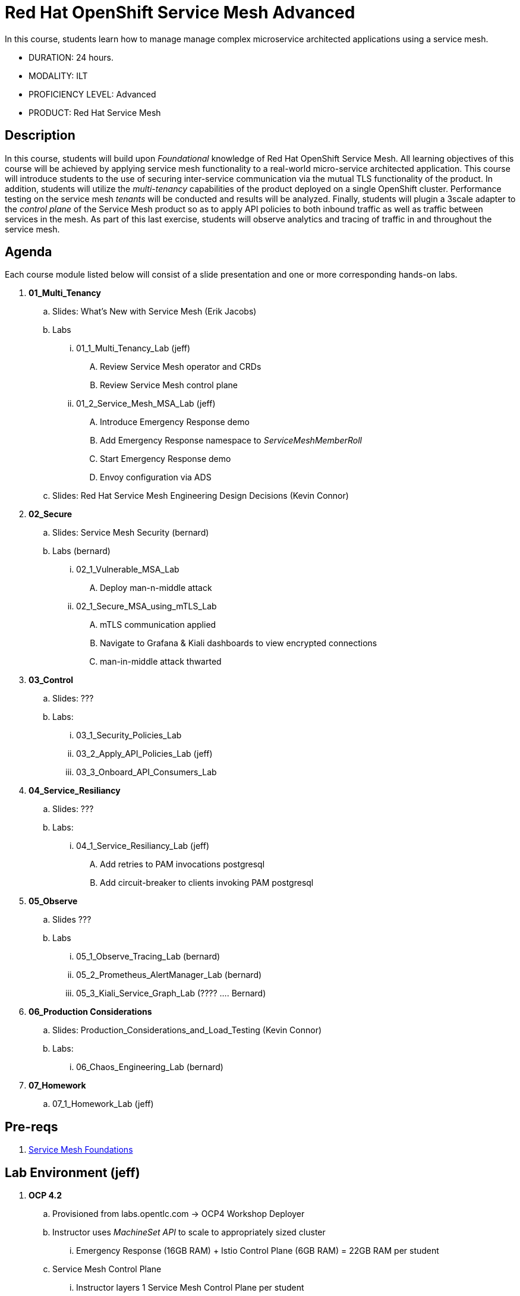 = Red Hat OpenShift Service Mesh Advanced

In this course, students learn how to manage manage complex microservice architected applications using a service mesh.

* DURATION: 24 hours.

* MODALITY: ILT

* PROFICIENCY LEVEL: Advanced

* PRODUCT: Red Hat Service Mesh

== Description
In this course, students will build upon _Foundational_ knowledge of Red Hat OpenShift Service Mesh.
All learning objectives of this course will be achieved by applying service mesh functionality to a real-world micro-service architected application.
This course will introduce students to the use of securing inter-service communication via the mutual TLS functionality of the product.
In addition, students will utilize the _multi-tenancy_ capabilities of the product deployed on a single OpenShift cluster.
Performance testing on the service mesh _tenants_ will be conducted and results will be analyzed.
Finally, students will plugin a 3scale adapter to the _control plane_ of the Service Mesh product so as to apply API policies to both inbound traffic as well as traffic between services in the mesh.
As part of this last exercise, students will observe analytics and tracing of traffic in and throughout the service mesh.


== Agenda

Each course module listed below will consist of a slide presentation and one or more corresponding hands-on labs.

. *01_Multi_Tenancy*
.. Slides: What's New with Service Mesh (Erik Jacobs)
.. Labs
... 01_1_Multi_Tenancy_Lab (jeff)
.... Review Service Mesh operator and CRDs
.... Review Service Mesh control plane
... 01_2_Service_Mesh_MSA_Lab (jeff)
.... Introduce Emergency Response demo 
.... Add Emergency Response namespace to _ServiceMeshMemberRoll_
.... Start Emergency Response demo 
.... Envoy configuration via ADS
.. Slides: Red Hat Service Mesh Engineering Design Decisions (Kevin Connor)

. *02_Secure* 
.. Slides: Service Mesh Security (bernard)
.. Labs (bernard)
... 02_1_Vulnerable_MSA_Lab
.... Deploy man-n-middle attack
... 02_1_Secure_MSA_using_mTLS_Lab 
.... mTLS communication applied
.... Navigate to Grafana & Kiali dashboards to view encrypted connections
.... man-in-middle attack thwarted

. *03_Control*
.. Slides: ???
.. Labs:
... 03_1_Security_Policies_Lab 
... 03_2_Apply_API_Policies_Lab (jeff)
... 03_3_Onboard_API_Consumers_Lab

. *04_Service_Resiliancy*
.. Slides: ???
.. Labs:
... 04_1_Service_Resiliancy_Lab (jeff)
.... Add retries to PAM invocations postgresql
.... Add circuit-breaker to clients invoking PAM postgresql

. *05_Observe* 
.. Slides ???
.. Labs
... 05_1_Observe_Tracing_Lab (bernard)
... 05_2_Prometheus_AlertManager_Lab (bernard)
... 05_3_Kiali_Service_Graph_Lab (????  .... Bernard)

. *06_Production Considerations*
.. Slides: Production_Considerations_and_Load_Testing (Kevin Connor)
.. Labs:
... 06_Chaos_Engineering_Lab (bernard)

. *07_Homework*
.. 07_1_Homework_Lab  (jeff)

== Pre-reqs

. link:https://learning.redhat.com/enrol/index.php?id=1627[Service Mesh Foundations]

== Lab Environment (jeff)
. *OCP 4.2*
.. Provisioned from labs.opentlc.com -> OCP4 Workshop Deployer
.. Instructor uses _MachineSet API_ to scale to appropriately sized cluster 
... Emergency Response (16GB RAM) + Istio Control Plane (6GB RAM) = 22GB RAM per student
.. Service Mesh Control Plane
... Instructor layers 1 Service Mesh Control Plane per student
... user[1-100] has view access to service mesh control plane
... admin[1-100] has admin access to service mesh control plane  (but is not a cluster admin)
.. RH-SSO
... Used as Identity Provider (via OIDC) for the following:
.... OCP 4 
.... 3scale
.... Emergency Response Demo ??
.. 3scale Control Plane
... Insructor provisions 1 3scale Control Plane
... Instructor creates 1 tenant per student
.... user[1-100] is an API provider for their tenant
.... admin[1-100] is a admin of their tenant

.. Instructor layers 1 Emergency Response Demo per student
... Both uer[1-100] and admin[1-100] have admin access to this _emergency-response-demo_ namespace
. *Client tooling* (on student laptop)
.. Browser
.. oc 4.2 utility
.. istioctl


== Reference

. link:https://docs.google.com/document/d/1y1EYWVl6UdJiaz1p-dHjtEg-GyisokQDc7dl1wXDBDc/edit#heading=h.et0u47hb6ot1[Service Mesh Technical Competency Model]

